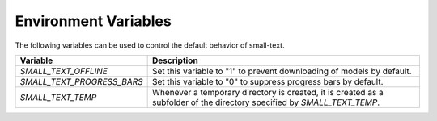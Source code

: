 =====================
Environment Variables
=====================

The following variables can be used to control the default behavior of small-text.

+----------------------------+------------------------------------------------------------------------------------------------+
| Variable                   | Description                                                                                    |
+============================+================================================================================================+
| `SMALL_TEXT_OFFLINE`       | Set this variable to "1" to prevent downloading of models by default.                          |
+----------------------------+------------------------------------------------------------------------------------------------+
| `SMALL_TEXT_PROGRESS_BARS` | Set this variable to "0" to suppress progress bars by default.                                 |
+----------------------------+------------------------------------------------------------------------------------------------+
| `SMALL_TEXT_TEMP`          | Whenever a temporary directory is created, it is created as a subfolder of the directory       |
|                            | specified by `SMALL_TEXT_TEMP`.                                                                |
+----------------------------+------------------------------------------------------------------------------------------------+
